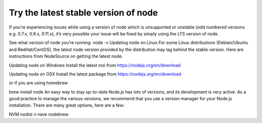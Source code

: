 Try the latest stable version of node
===============================================================================

If you’re experiencing issues while using a version of node which is unsupported or unstable (odd numbered versions e.g. 0.7.x, 0.9.x, 0.11.x), it’s very possible your issue will be fixed by simply using the LTS version of node.

See what version of node you’re running:
node -v
Updating node on Linux
For some Linux distributions (Debian/Ubuntu and RedHat/CentOS), the latest node version provided by the distribution may lag behind the stable version. Here are instructions from NodeSource on getting the latest node.

Updating node on Windows
Install the latest msi from https://nodejs.org/en/download

Updating node on OSX
Install the latest package from https://nodejs.org/en/download

or if you are using homebrew

brew install node
An easy way to stay up-to-date
Node.js has lots of versions, and its development is very active. As a good practice to manage the various versions, we recommend that you use a version manager for your Node.js installation. There are many great options, here are a few:

NVM
nodist
n
nave
nodebrew
